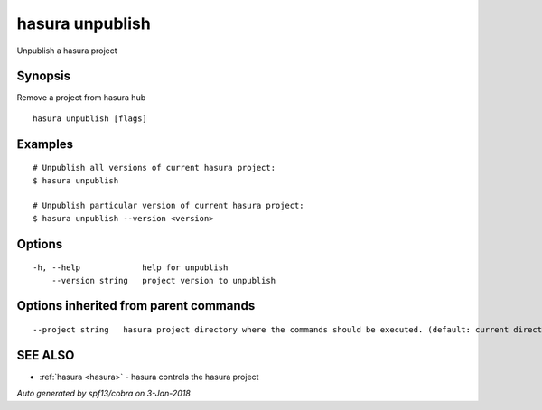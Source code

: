 .. _hasura_unpublish:

hasura unpublish
----------------

Unpublish a hasura project

Synopsis
~~~~~~~~


Remove a project from hasura hub

::

  hasura unpublish [flags]

Examples
~~~~~~~~

::


    # Unpublish all versions of current hasura project:
    $ hasura unpublish

    # Unpublish particular version of current hasura project:
    $ hasura unpublish --version <version>
      

Options
~~~~~~~

::

  -h, --help             help for unpublish
      --version string   project version to unpublish

Options inherited from parent commands
~~~~~~~~~~~~~~~~~~~~~~~~~~~~~~~~~~~~~~

::

      --project string   hasura project directory where the commands should be executed. (default: current directory)

SEE ALSO
~~~~~~~~

* :ref:`hasura <hasura>` 	 - hasura controls the hasura project

*Auto generated by spf13/cobra on 3-Jan-2018*
